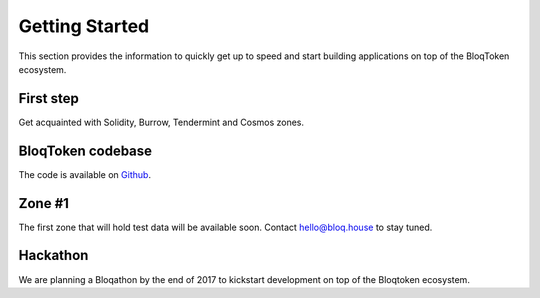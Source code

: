 .. _bloqstarted:

Getting Started
===============

This section provides the information to quickly get up to speed and start building applications on top of the BloqToken ecosystem.

First step
----------
Get acquainted with Solidity, Burrow, Tendermint and Cosmos zones.

BloqToken codebase
------------------
The code is available on `Github <https://github.com/notarynodes/bloqtoken>`__.

Zone #1
-------
The first zone that will hold test data will be available soon.
Contact hello@bloq.house to stay tuned.

Hackathon
---------
We are planning a Bloqathon by the end of 2017 to kickstart development on top of the Bloqtoken ecosystem.
